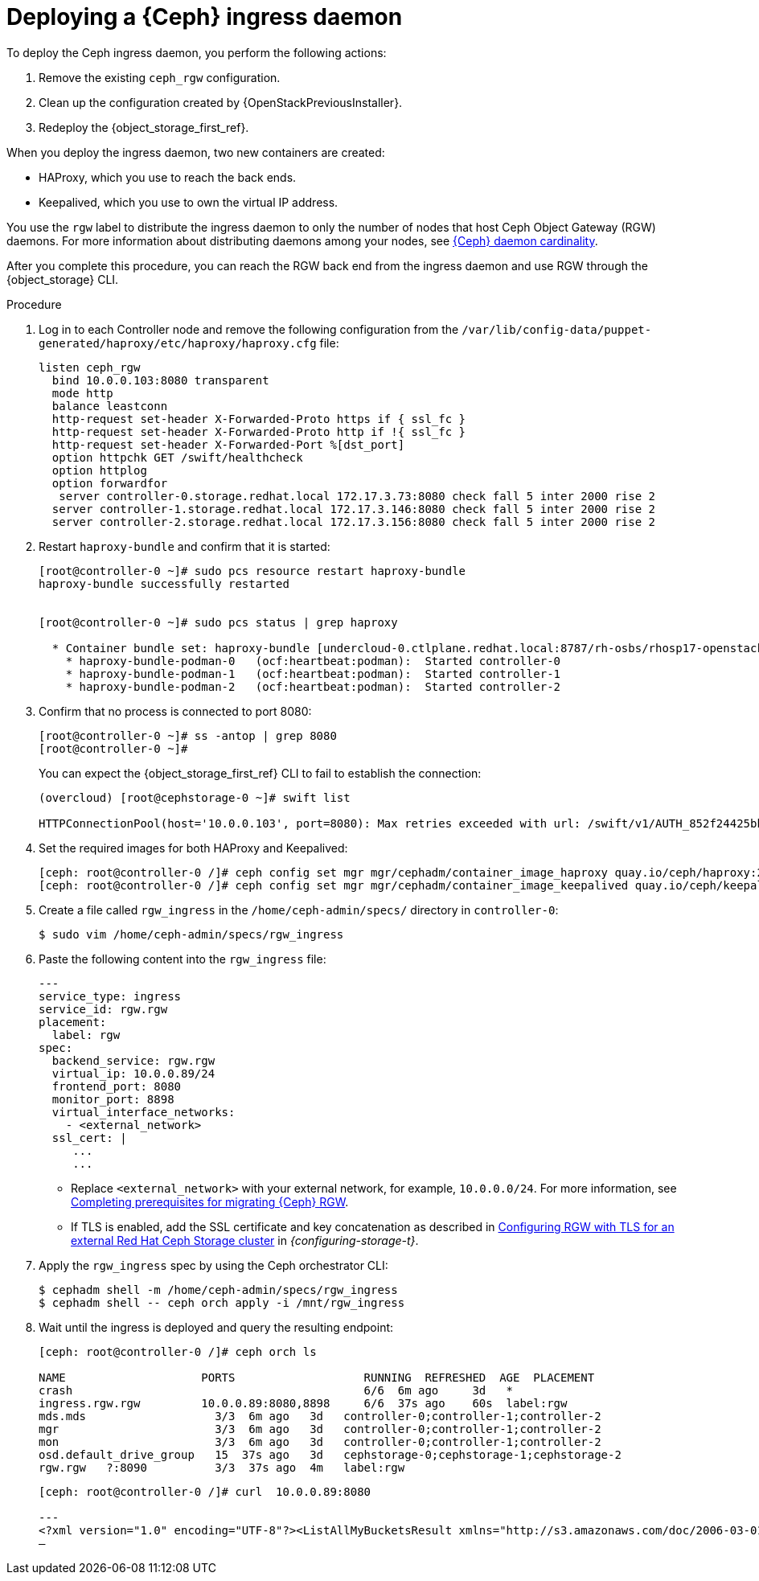 [id="deploying-a-ceph-ingress-daemon_{context}"]

= Deploying a {Ceph} ingress daemon

To deploy the Ceph ingress daemon, you perform the following actions:

. Remove the existing `ceph_rgw` configuration.
. Clean up the configuration created by {OpenStackPreviousInstaller}.
. Redeploy the {object_storage_first_ref}.

When you deploy the ingress daemon, two new containers are created:

* HAProxy, which you use to reach the back ends.
* Keepalived, which you use to own the virtual IP address.

You use the `rgw` label to distribute the ingress daemon to only the number of nodes that host Ceph Object Gateway (RGW) daemons. For more information about distributing daemons among your nodes, see xref:ceph-daemon-cardinality_migrating-ceph[{Ceph} daemon cardinality].

After you complete this procedure, you can reach the RGW back end from the ingress daemon and use RGW through the {object_storage} CLI.

.Procedure

. Log in to each Controller node and remove the following configuration from the `/var/lib/config-data/puppet-generated/haproxy/etc/haproxy/haproxy.cfg` file:
+
----
listen ceph_rgw
  bind 10.0.0.103:8080 transparent
  mode http
  balance leastconn
  http-request set-header X-Forwarded-Proto https if { ssl_fc }
  http-request set-header X-Forwarded-Proto http if !{ ssl_fc }
  http-request set-header X-Forwarded-Port %[dst_port]
  option httpchk GET /swift/healthcheck
  option httplog
  option forwardfor
   server controller-0.storage.redhat.local 172.17.3.73:8080 check fall 5 inter 2000 rise 2
  server controller-1.storage.redhat.local 172.17.3.146:8080 check fall 5 inter 2000 rise 2
  server controller-2.storage.redhat.local 172.17.3.156:8080 check fall 5 inter 2000 rise 2
----

. Restart `haproxy-bundle` and confirm that it is started:
+
----
[root@controller-0 ~]# sudo pcs resource restart haproxy-bundle
haproxy-bundle successfully restarted


[root@controller-0 ~]# sudo pcs status | grep haproxy

  * Container bundle set: haproxy-bundle [undercloud-0.ctlplane.redhat.local:8787/rh-osbs/rhosp17-openstack-haproxy:pcmklatest]:
    * haproxy-bundle-podman-0   (ocf:heartbeat:podman):  Started controller-0
    * haproxy-bundle-podman-1   (ocf:heartbeat:podman):  Started controller-1
    * haproxy-bundle-podman-2   (ocf:heartbeat:podman):  Started controller-2
----

. Confirm that no process is connected to port 8080:
+
----
[root@controller-0 ~]# ss -antop | grep 8080
[root@controller-0 ~]#
----
+
You can expect the {object_storage_first_ref} CLI to fail to establish the connection:
+
----
(overcloud) [root@cephstorage-0 ~]# swift list

HTTPConnectionPool(host='10.0.0.103', port=8080): Max retries exceeded with url: /swift/v1/AUTH_852f24425bb54fa896476af48cbe35d3?format=json (Caused by NewConnectionError('<urllib3.connection.HTTPConnection object at 0x7fc41beb0430>: Failed to establish a new connection: [Errno 111] Connection refused'))
----

. Set the required images for both HAProxy and Keepalived:
+
----
ifeval::["{build}" != "downstream"]
[ceph: root@controller-0 /]# ceph config set mgr mgr/cephadm/container_image_haproxy quay.io/ceph/haproxy:2.3
[ceph: root@controller-0 /]# ceph config set mgr mgr/cephadm/container_image_keepalived quay.io/ceph/keepalived:2.1.5
endif::[]
ifeval::["{build}" == "downstream"]
[ceph: root@controller-0 /]# ceph config set mgr mgr/cephadm/container_image_haproxy registry.redhat.io/rhceph/rhceph-haproxy-rhel9:latest
[ceph: root@controller-0 /]# ceph config set mgr mgr/cephadm/container_image_keepalived registry.redhat.io/rhceph/keepalived-rhel9:latest
endif::[]
----

. Create a file called `rgw_ingress` in the `/home/ceph-admin/specs/` directory in `controller-0`:
+
----
$ sudo vim /home/ceph-admin/specs/rgw_ingress
----

. Paste the following content into the `rgw_ingress` file:
+
[source,yaml]
----
---
service_type: ingress
service_id: rgw.rgw
placement:
  label: rgw
spec:
  backend_service: rgw.rgw
  virtual_ip: 10.0.0.89/24
  frontend_port: 8080
  monitor_port: 8898
  virtual_interface_networks:
    - <external_network>
  ssl_cert: |
     ...
     ...
----
+
* Replace `<external_network>` with your external network, for example, `10.0.0.0/24`. For more information, see xref:completing-prerequisites-for-migrating-ceph-rgw_ceph-prerequisites[Completing prerequisites for migrating {Ceph} RGW].
* If TLS is enabled, add the  SSL certificate and key concatenation as described in link:{configuring-storage}/assembly_configuring-red-hat-ceph-storage-as-the-backend-for-rhosp-storage#proc_ceph-configure-rgw-with-tls_ceph-back-end[Configuring RGW with TLS for an external Red Hat Ceph Storage cluster] in _{configuring-storage-t}_.

. Apply the `rgw_ingress` spec by using the Ceph orchestrator CLI:
+
----
$ cephadm shell -m /home/ceph-admin/specs/rgw_ingress
$ cephadm shell -- ceph orch apply -i /mnt/rgw_ingress
----

. Wait until the ingress is deployed and query the resulting endpoint:
+
----
[ceph: root@controller-0 /]# ceph orch ls

NAME                 	PORTS            	RUNNING  REFRESHED  AGE  PLACEMENT
crash                                         	6/6  6m ago 	3d   *
ingress.rgw.rgw      	10.0.0.89:8080,8898  	6/6  37s ago	60s  label:rgw
mds.mds                   3/3  6m ago 	3d   controller-0;controller-1;controller-2
mgr                       3/3  6m ago 	3d   controller-0;controller-1;controller-2
mon                       3/3  6m ago 	3d   controller-0;controller-1;controller-2
osd.default_drive_group   15  37s ago	3d   cephstorage-0;cephstorage-1;cephstorage-2
rgw.rgw   ?:8090          3/3  37s ago	4m   label:rgw
----
+
----
[ceph: root@controller-0 /]# curl  10.0.0.89:8080

---
<?xml version="1.0" encoding="UTF-8"?><ListAllMyBucketsResult xmlns="http://s3.amazonaws.com/doc/2006-03-01/"><Owner><ID>anonymous</ID><DisplayName></DisplayName></Owner><Buckets></Buckets></ListAllMyBucketsResult>[ceph: root@controller-0 /]#
—
----
